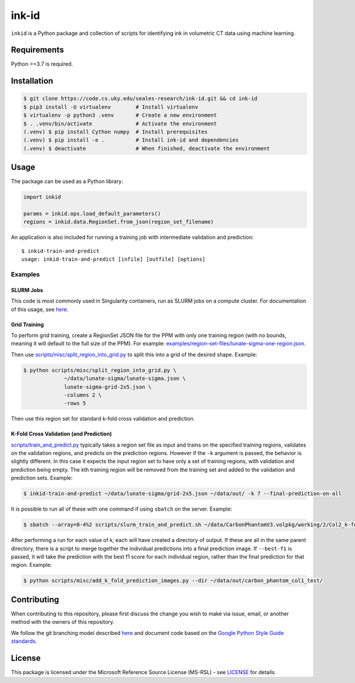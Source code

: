 ========
 ink-id
========

``inkid`` is a Python package and collection of scripts for identifying ink in volumetric CT data using machine learning.

Requirements
============

Python >=3.7 is required.

Installation
============

.. code-block:: bash

    $ git clone https://code.cs.uky.edu/seales-research/ink-id.git && cd ink-id
    $ pip3 install -U virtualenv        # Install virtualenv
    $ virtualenv -p python3 .venv       # Create a new environment
    $ . .venv/bin/activate              # Activate the environment
    (.venv) $ pip install Cython numpy  # Install prerequisites
    (.venv) $ pip install -e .          # Install ink-id and dependencies
    (.venv) $ deactivate                # When finished, deactivate the environment

Usage
=====

The package can be used as a Python library:

.. code-block:: python

   import inkid

   params = inkid.ops.load_default_parameters()
   regions = inkid.data.RegionSet.from_json(region_set_filename)

An application is also included for running a training job with intermediate validation and prediction:

::

   $ inkid-train-and-predict
   usage: inkid-train-and-predict [infile] [outfile] [options]

Examples
--------

SLURM Jobs
^^^^^^^^^^

This code is most commonly used in Singularity containers, run as SLURM jobs on a compute cluster. For documentation of this usage, see `here <https://code.cs.uky.edu/seales-research/ink-id/-/blob/develop/scripts/singularity/inkid.def>`_.

Grid Training
^^^^^^^^^^^^^

To perform grid training, create a RegionSet JSON file for the PPM with only one training region (with no bounds, meaning it will default to the full size of the PPM). For example:
`examples/region-set-files/lunate-sigma-one-region.json <https://code.vis.uky.edu/seales-research/ink-id/blob/develop/examples/region_set_files/lunate-sigma-one-region.json>`_.

Then use `scripts/misc/split_region_into_grid.py <https://code.vis.uky.edu/seales-research/ink-id/blob/develop/scripts/misc/split_region_into_grid.py>`_ to split this into a grid of the desired shape. Example:

.. code-block:: bash

   $ python scripts/misc/split_region_into_grid.py \
		~/data/lunate-sigma/lunate-sigma.json \
		lunate-sigma-grid-2x5.json \
		-columns 2 \
		-rows 5

Then use this region set for standard k-fold cross validation and prediction.

K-Fold Cross Validation (and Prediction)
^^^^^^^^^^^^^^^^^^^^^^^^^^^^^^^^^^^^^^^^

`scripts/train_and_predict.py
<https://code.vis.uky.edu/seales-research/ink-id/blob/develop/scripts/train_and_predict.py>`_ typically takes a region set file as input and trains on the specified training regions, validates on the validation regions, and predicts on the prediction regions. However if the ``-k`` argument is passed, the behavior is slightly different. In this case it expects the input region set to have only a set of training regions, with validation and prediction being empty. The kth training region will be removed from the training set and added to the validation and prediction sets. Example:

.. code-block:: bash

   $ inkid-train-and-predict ~/data/lunate-sigma/grid-2x5.json ~/data/out/ -k 7 --final-prediction-on-all

It is possible to run all of these with one command if using ``sbatch`` on the server. Example:

.. code-block:: bash

   $ sbatch --array=0-4%2 scripts/slurm_train_and_predict.sh ~/data/CarbonPhantomV3.volpkg/working/2/Col2_k-fold-characters-region-set.json ~/data/out/col2_not_flattened --final-prediction-on-all

After performing a run for each value of k, each will have created a directory of output. If these are all in the same parent directory, there is a script to merge together the individual predictions into a final prediction image. If ``--best-f1`` is passed, it will take the prediction with the best f1 score for each individual region, rather than the final prediction for that region. Example:

.. code-block:: bash

   $ python scripts/misc/add_k_fold_prediction_images.py --dir ~/data/out/carbon_phantom_col1_test/

Contributing
============

When contributing to this repository, please first discuss the change you wish to make via issue, email, or another method with the owners of this repository.

We follow the git branching model described `here <http://nvie.com/posts/a-successful-git-branching-model/>`_
and document code based on the `Google Python Style Guide standards <https://google.github.io/styleguide/pyguide.html?showone=Comments#Comments>`_.

License
=======

This package is licensed under the Microsoft Reference Source License (MS-RSL) - see `LICENSE <https://code.cs.uky.edu/seales-research/ink-id/blob/develop/LICENSE>`_ for details.
